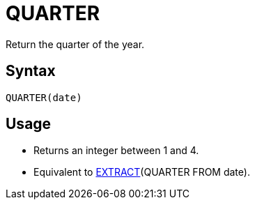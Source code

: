 = QUARTER

Return the quarter of the year.

== Syntax
----
QUARTER(date)
----

== Usage

* Returns an integer between 1 and 4.
* Equivalent to xref:extract.adoc[EXTRACT](QUARTER FROM date). 